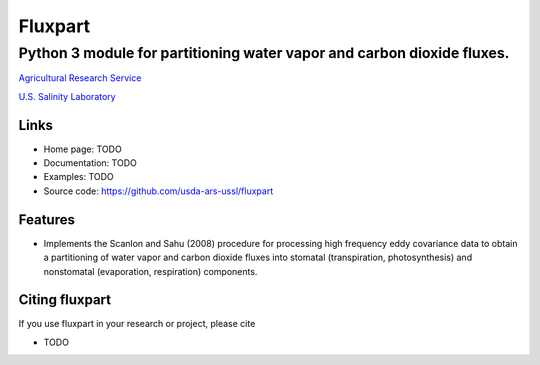 ========
Fluxpart
========

-----------------------------------------------------------------------
Python 3 module for partitioning water vapor and carbon dioxide fluxes.
-----------------------------------------------------------------------

.. image:: http://www.usda.gov/img/headers/USDA-Logo.png
        :target: https://www.usda.gov/
        :alt: U.S. Department of Agriculture

`Agricultural Research Service <https://www.ars.usda.gov>`_

`U.S. Salinity Laboratory <https://www.ars.usda.gov/main/site_main.htm?modecode=20-36-05-00>`_


Links
=====

* Home page: TODO
* Documentation: TODO
* Examples: TODO
* Source code: https://github.com/usda-ars-ussl/fluxpart


Features
========

* Implements the Scanlon and Sahu (2008) procedure for processing high
  frequency eddy covariance data to obtain a partitioning of water vapor
  and carbon dioxide fluxes into stomatal (transpiration, photosynthesis)
  and nonstomatal (evaporation, respiration) components.


Citing fluxpart
===============

If you use fluxpart in your research or project, please cite 

* TODO

